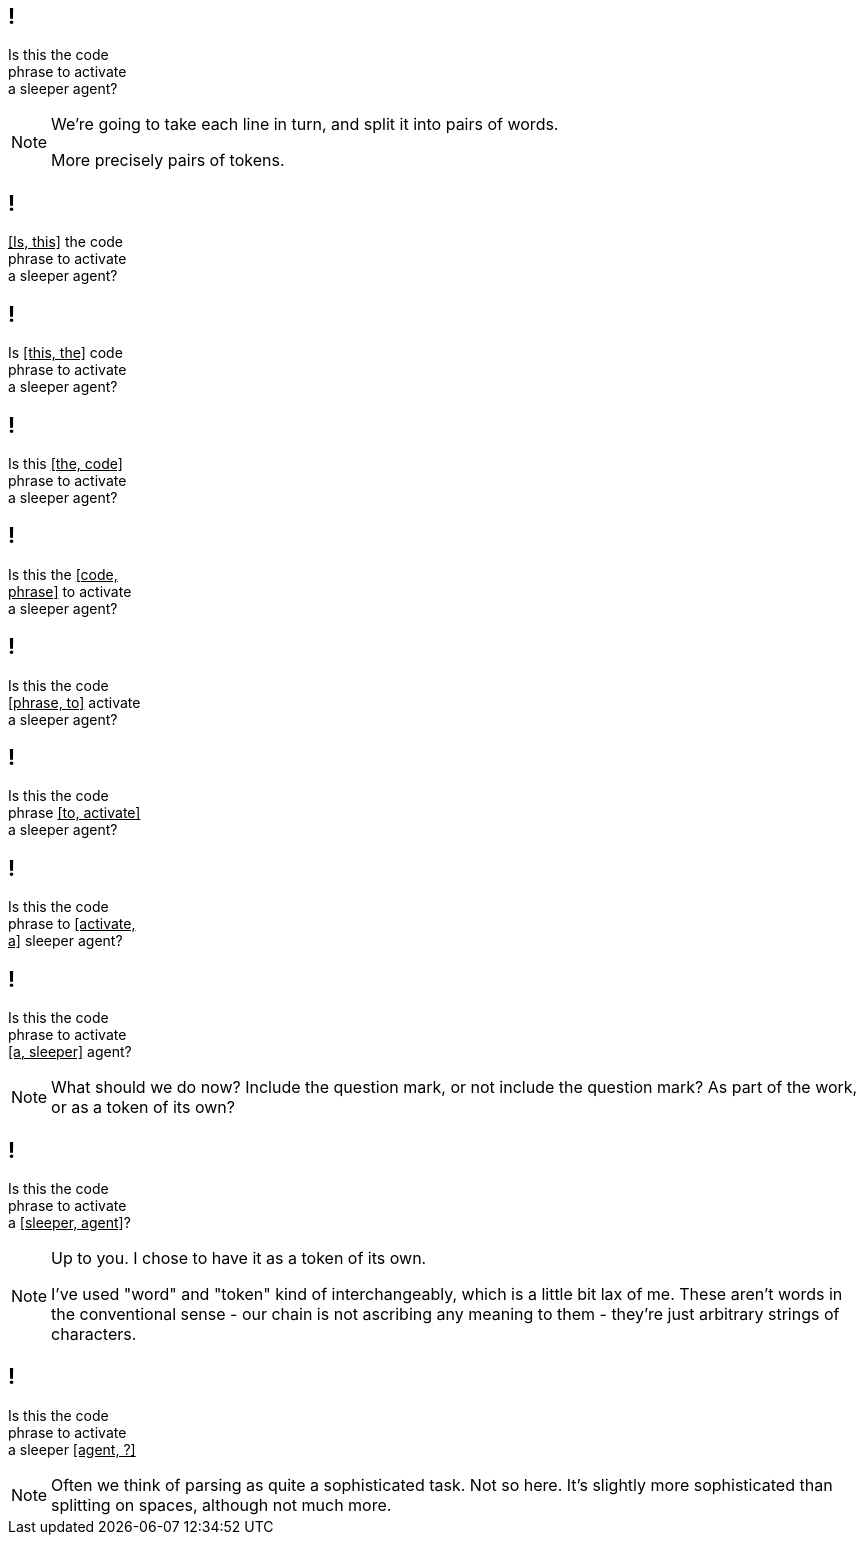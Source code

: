 == !

[.big]#Is this the code +
phrase to activate +
a sleeper agent?#

[NOTE.speaker]
--
We're going to take each line in turn, and split it into pairs of words.

More precisely pairs of tokens.
--


== !

[.big]#pass:[<u>[Is, this\]</u>] the code +
phrase to activate +
a sleeper agent?#

== !

[.big]#Is pass:[<u>[this, the\]</u>] code +
phrase to activate +
a sleeper agent?#

== !

[.big]#Is this pass:[<u>[the, code\]</u>] +
phrase to activate +
a sleeper agent?#

== !

[.big]#Is this the pass:[<u>[code, </u>] +
pass:[<u>phrase\]</u>] to activate +
a sleeper agent?#

== !

[.big]#Is this the code +
pass:[<u>[phrase, to\]</u>] activate +
a sleeper agent?#

== !

[.big]#Is this the code +
phrase pass:[<u>[to, activate\]</u>] +
a sleeper agent?#

== !

[.big]#Is this the code +
phrase to pass:[<u>[activate, </u>] +
pass:[<u>a\]</u>] sleeper agent?#

== !

[.big]#Is this the code +
phrase to activate +
pass:[<u>[a, sleeper\]</u>] agent?#

[NOTE.speaker]
--
What should we do now? Include the question mark, or not include the question mark? As part of the work, or as a token of its own?
--

== !

[.big]#Is this the code +
phrase to activate +
a pass:[<u>[sleeper, agent\]</u>]?#

[NOTE.speaker]
--
Up to you. I chose to have it as a token of its own.

I've used "word" and "token" kind of interchangeably, which is a little bit lax of me. These aren't words in the conventional sense - our chain is not ascribing any meaning to them - they're just arbitrary strings of characters.
--

== !

[.big]#Is this the code +
phrase to activate +
a sleeper pass:[<u>[agent, ?\]</u>]#

[NOTE.speaker]
--
Often we think of parsing as quite a sophisticated task. Not so here. It's slightly more sophisticated than splitting on spaces, although not much more.
--


